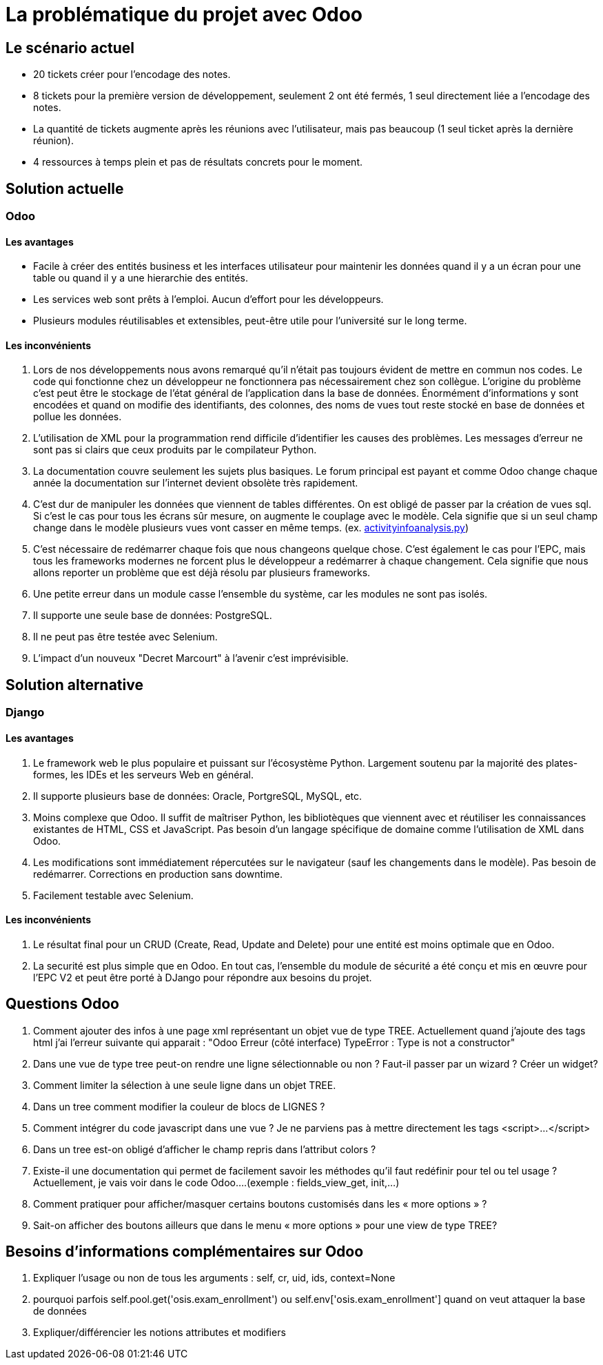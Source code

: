 = La problématique du projet avec Odoo

== Le scénario actuel

- 20 tickets créer pour l'encodage des notes.

- 8 tickets pour la première version de développement, seulement 2 ont été fermés, 1 seul directement liée a l'encodage des notes.

- La quantité de tickets augmente après les réunions avec l'utilisateur, mais pas beaucoup (1 seul ticket après la dernière réunion).

- 4 ressources à temps plein et pas de résultats concrets pour le moment.

== Solution actuelle

=== Odoo

==== Les avantages

- Facile à créer des entités business et les interfaces utilisateur pour maintenir les données quand il y a un écran pour une table ou quand il y a une hierarchie des entités.

- Les services web sont prêts à l'emploi. Aucun d'effort pour les développeurs.

- Plusieurs modules réutilisables et extensibles, peut-être utile pour l'université sur le long terme.

==== Les inconvénients

. Lors de nos développements nous avons remarqué qu'il n'était pas toujours évident de mettre en commun nos codes. Le code qui fonctionne chez un développeur ne fonctionnera pas nécessairement chez son collègue. L'origine du problème c'est peut être le stockage de l'état général de l'application dans la base de données. Énormément d'informations y sont encodées et quand on modifie des identifiants, des colonnes, des noms de vues tout reste stocké en base de données et pollue les données.

. L'utilisation de XML pour la programmation rend difficile d'identifier les causes des problèmes. Les messages d'erreur ne sont pas si clairs que ceux produits par le compilateur Python.

. La documentation couvre seulement les sujets plus basiques. Le forum principal est payant et comme Odoo change chaque année la documentation sur l'internet devient obsolète très rapidement.

. C'est dur de manipuler les données que viennent de tables différentes. On est obligé de passer par la création de vues sql. Si c'est le cas pour tous les écrans sûr mesure, on augmente le couplage avec le modèle. Cela signifie que si un seul champ change dans le modèle plusieurs vues vont casser en même temps. (ex. https://github.com/htmfilho/training-ucl/blob/master/epc/models/activityinfoanalysis.py[activityinfoanalysis.py])

. C'est nécessaire de redémarrer chaque fois que nous changeons quelque chose. C'est également le cas pour l'EPC, mais tous les frameworks modernes ne forcent plus le développeur a redémarrer à chaque changement. Cela signifie que nous allons reporter un problème que est déjà résolu par plusieurs frameworks.

. Une petite erreur dans un module casse l'ensemble du système, car les modules ne sont pas isolés.

. Il supporte une seule base de données: PostgreSQL.

. Il ne peut pas être testée avec Selenium.

. L'impact d'un nouveux "Decret Marcourt" à l'avenir c'est imprévisible.

== Solution alternative

=== Django

==== Les avantages

. Le framework web le plus populaire et puissant sur l'écosystème Python. Largement soutenu par la majorité des plates-formes, les IDEs et les serveurs Web en général.

. Il supporte plusieurs base de données: Oracle, PortgreSQL, MySQL, etc.

. Moins complexe que Odoo. Il suffit de maîtriser Python, les bibliotèques que viennent avec et réutiliser les connaissances existantes de HTML, CSS et JavaScript. Pas besoin d'un langage spécifique de domaine comme l'utilisation de XML dans Odoo.

. Les modifications sont immédiatement répercutées sur le navigateur (sauf les changements dans le modèle). Pas besoin de redémarrer. Corrections en production sans downtime.

. Facilement testable avec Selenium.

==== Les inconvénients

. Le résultat final pour un CRUD (Create, Read, Update and Delete) pour une entité est moins optimale que en Odoo.

. La securité est plus simple que en Odoo. En tout cas, l'ensemble du module de sécurité a été conçu et mis en œuvre pour l'EPC V2 et peut être porté à DJango pour répondre aux besoins du projet.

== Questions Odoo

. Comment ajouter des infos à une page xml représentant un objet vue de type TREE.  Actuellement quand j’ajoute des tags html j’ai l’erreur suivante qui apparait : "Odoo Erreur (côté interface) TypeError : Type is not a constructor"

. Dans une vue de type tree peut-on rendre une ligne sélectionnable ou non ?  Faut-il passer par un wizard ?  Créer un widget?

. Comment  limiter la sélection à une seule ligne dans un objet TREE.

. Dans un tree comment modifier la couleur de blocs de LIGNES ?

. Comment intégrer du code javascript dans une vue ?  Je ne parviens pas à mettre directement les tags <script>…</script>

. Dans un tree est-on obligé d’afficher le champ repris dans l’attribut colors ?

. Existe-il une documentation qui permet de facilement savoir les méthodes qu’il faut redéfinir pour tel ou tel usage ?  Actuellement, je vais voir dans le code Odoo….(exemple : fields_view_get, init,…)

. Comment pratiquer pour afficher/masquer certains boutons customisés dans les « more options » ?

. Sait-on afficher des boutons ailleurs que dans le menu « more options » pour une view de type TREE?

== Besoins d'informations complémentaires sur Odoo

. Expliquer l’usage ou non de tous les arguments : self, cr, uid, ids, context=None
. pourquoi parfois self.pool.get('osis.exam_enrollment') ou self.env['osis.exam_enrollment'] quand on veut attaquer la base de données
. Expliquer/différencier les notions attributes et modifiers
